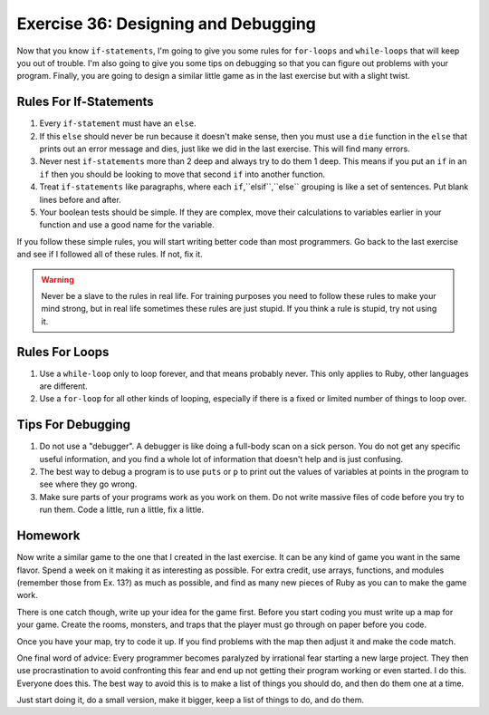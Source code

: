 Exercise 36: Designing and Debugging
====================================

Now that you know ``if-statements``, I'm going to give you some rules
for ``for-loops`` and ``while-loops`` that will keep you out of trouble.
I'm also going to give you some tips on debugging so that you can figure
out problems with your program. Finally, you are going to design a
similar little game as in the last exercise but with a slight twist.

Rules For If-Statements
-----------------------

1. Every ``if-statement`` must have an ``else``.
2. If this ``else`` should never be run because it doesn't make sense,
   then you must use a ``die`` function in the ``else`` that prints out
   an error message and dies, just like we did in the last exercise.
   This will find many errors.
3. Never nest ``if-statements`` more than 2 deep and always try to do
   them 1 deep. This means if you put an ``if`` in an ``if`` then you
   should be looking to move that second ``if`` into another function.
4. Treat ``if-statements`` like paragraphs, where each
   ``if``,``elsif``,``else`` grouping is like a set of sentences. Put
   blank lines before and after.
5. Your boolean tests should be simple. If they are complex, move their
   calculations to variables earlier in your function and use a good
   name for the variable.

If you follow these simple rules, you will start writing better code
than most programmers. Go back to the last exercise and see if I
followed all of these rules. If not, fix it.

.. warning::

    Never be a slave to the rules in real life. For
    training purposes you need to follow these rules to make your mind
    strong, but in real life sometimes these rules are just stupid. If
    you think a rule is stupid, try not using it.

Rules For Loops
---------------

1. Use a ``while-loop`` only to loop forever, and that means probably
   never. This only applies to Ruby, other languages are different.
2. Use a ``for-loop`` for all other kinds of looping, especially if
   there is a fixed or limited number of things to loop over.

Tips For Debugging
------------------

1. Do not use a "debugger". A debugger is like doing a full-body scan on
   a sick person. You do not get any specific useful information, and
   you find a whole lot of information that doesn't help and is just
   confusing.
2. The best way to debug a program is to use ``puts`` or ``p`` to print
   out the values of variables at points in the program to see where
   they go wrong.
3. Make sure parts of your programs work as you work on them. Do not
   write massive files of code before you try to run them. Code a
   little, run a little, fix a little.

Homework
--------

Now write a similar game to the one that I created in the last exercise.
It can be any kind of game you want in the same flavor. Spend a week on
it making it as interesting as possible. For extra credit, use arrays,
functions, and modules (remember those from Ex. 13?) as much as
possible, and find as many new pieces of Ruby as you can to make the
game work.

There is one catch though, write up your idea for the game first. Before
you start coding you must write up a map for your game. Create the
rooms, monsters, and traps that the player must go through on paper
before you code.

Once you have your map, try to code it up. If you find problems with the
map then adjust it and make the code match.

One final word of advice: Every programmer becomes paralyzed by
irrational fear starting a new large project. They then use
procrastination to avoid confronting this fear and end up not getting
their program working or even started. I do this. Everyone does this.
The best way to avoid this is to make a list of things you should do,
and then do them one at a time.

Just start doing it, do a small version, make it bigger, keep a list of
things to do, and do them.
